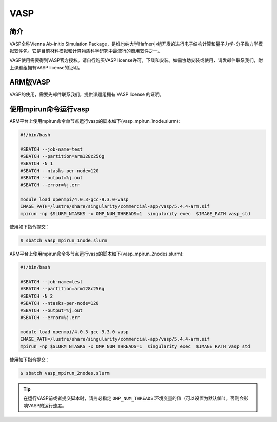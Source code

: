 .. _vasp:

VASP
====

简介
----

VASP全称Vienna Ab-initio Simulation Package，是维也纳大学Hafner小组开发的进行电子结构计算和量子力学-分子动力学模拟软件包。它是目前材料模拟和计算物质科学研究中最流行的商用软件之一。

VASP使用需要得到VASP官方授权。请自行购买VASP license许可，下载和安装。如需协助安装或使用，请发邮件联系我们，附上课题组拥有VASP license的证明。

ARM版VASP
---------

VASP的使用，需要先邮件联系我们，提供课题组拥有 VASP license 的证明。


使用mpirun命令运行vasp
----------------------

ARM平台上使用mpirun命令单节点运行vasp的脚本如下(vasp_mpirun_1node.slurm):    

.. code:: bash

   #!/bin/bash

   #SBATCH --job-name=test       
   #SBATCH --partition=arm128c256g       
   #SBATCH -N 1         
   #SBATCH --ntasks-per-node=120
   #SBATCH --output=%j.out
   #SBATCH --error=%j.err

   module load openmpi/4.0.3-gcc-9.3.0-vasp
   IMAGE_PATH=/lustre/share/singularity/commercial-app/vasp/5.4.4-arm.sif
   mpirun -np $SLURM_NTASKS -x OMP_NUM_THREADS=1  singularity exec  $IMAGE_PATH vasp_std


使用如下指令提交：

.. code:: bash

   $ sbatch vasp_mpirun_1node.slurm


ARM平台上使用mpirun命令多节点运行vasp的脚本如下(vasp_mpirun_2nodes.slurm):    

.. code:: bash

   #!/bin/bash

   #SBATCH --job-name=test       
   #SBATCH --partition=arm128c256g       
   #SBATCH -N 2       
   #SBATCH --ntasks-per-node=120
   #SBATCH --output=%j.out
   #SBATCH --error=%j.err

   module load openmpi/4.0.3-gcc-9.3.0-vasp
   IMAGE_PATH=/lustre/share/singularity/commercial-app/vasp/5.4.4-arm.sif
   mpirun -np $SLURM_NTASKS -x OMP_NUM_THREADS=1  singularity exec  $IMAGE_PATH vasp_std


使用如下指令提交：

.. code:: bash

   $ sbatch vasp_mpirun_2nodes.slurm


.. tip:: 在运行VASP前或者提交脚本时，请务必指定 ``OMP_NUM_THREADS`` 环境变量的值（可以设置为默认值1），否则会影响VASP的运行速度。
